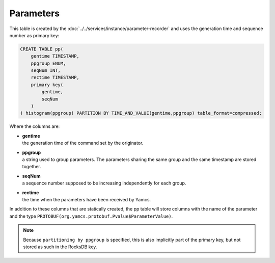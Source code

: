 Parameters
----------

This table is created by the :doc:`../../services/instance/parameter-recorder` and uses the generation time and sequence number as primary key:

.. code-block:: text

    CREATE TABLE pp(
        gentime TIMESTAMP,
        ppgroup ENUM,
        seqNum INT,
        rectime TIMESTAMP,
        primary key(
            gentime,
            seqNum
        )
    ) histogram(ppgroup) PARTITION BY TIME_AND_VALUE(gentime,ppgroup) table_format=compressed;

Where the columns are:

* | **gentime**
  | the generation time of the command set by the originator.
* | **ppgroup**
  | a string used to group parameters. The parameters sharing the same group and the same timestamp are stored together.
* | **seqNum**
  | a sequence number supposed to be increasing independently for each group.
* | **rectime**
  | the time when the parameters have been received by Yamcs.

In addition to these columns that are statically created, the pp table will store columns with the name of the parameter and the type ``PROTOBUF(org.yamcs.protobuf.Pvalue$ParameterValue)``.

.. note::
    Because ``partitioning by ppgroup`` is specified, this is also implicitly part of the primary key, but not stored as such in the RocksDB key.

